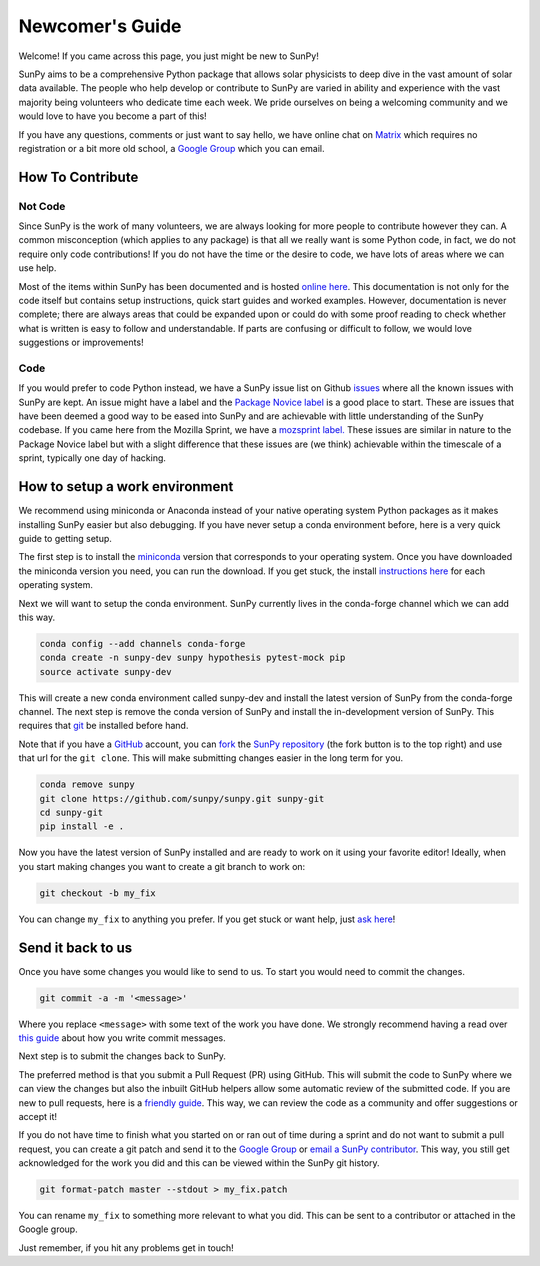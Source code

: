 .. _newcomers:

Newcomer's Guide
================

Welcome! If you came across this page, you just might be new to SunPy!

SunPy aims to be a comprehensive Python package that allows solar physicists to deep dive in the vast amount of solar data available.
The people who help develop or contribute to SunPy are varied in ability and experience with the vast majority being volunteers who dedicate time each week.
We pride ourselves on being a welcoming community and we would love to have you become a part of this!

If you have any questions, comments or just want to say hello, we have online chat on `Matrix`_ which requires no registration or a bit more old school, a `Google Group`_ which you can email.

.. _Matrix: https://riot.im/app/#/room/#sunpy-general:matrix.org
.. _Google Group: https://groups.google.com/forum/#!forum/sunpy

How To Contribute
-----------------

Not Code
########

Since SunPy is the work of many volunteers, we are always looking for more people to contribute however they can.
A common misconception (which applies to any package) is that all we really want is some Python code, in fact, we do not require only code contributions!
If you do not have the time or the desire to code, we have lots of areas where we can use help.

Most of the items within SunPy has been documented and is hosted `online here`_.
This documentation is not only for the code itself but contains setup instructions, quick start guides and worked examples.
However, documentation is never complete; there are always areas that could be expanded upon or could do with some proof reading to check whether what is written is easy to follow and understandable.
If parts are confusing or difficult to follow, we would love suggestions or improvements!

.. _online here: http://docs.sunpy.org/en/latest/dev.html

Code
####

If you would prefer to code Python instead, we have a SunPy issue list on Github `issues`_ where all the known issues with SunPy are kept.
An issue might have a label and the `Package Novice label`_ is a good place to start.
These are issues that have been deemed a good way to be eased into SunPy and are achievable with little understanding of the SunPy codebase.
If you came here from the Mozilla Sprint, we have a `mozsprint label.`_
These issues are similar in nature to the Package Novice label but with a slight difference that these issues are (we think) achievable within the timescale of a sprint, typically one day of hacking.

.. _issues: https://github.com/sunpy/sunpy/issues
.. _Package Novice label: https://github.com/sunpy/sunpy/issues?q=is%3Aissue+is%3Aopen+label%3Apackage-novice
.. _mozsprint label.: https://github.com/sunpy/sunpy/issues?q=is%3Aissue+is%3Aopen+label%3Amozsprint

How to setup a work environment
-------------------------------

We recommend using miniconda or Anaconda instead of your native operating system Python packages as it makes installing SunPy easier but also debugging.
If you have never setup a conda environment before, here is a very quick guide to getting setup.

The first step is to install the `miniconda`_ version that corresponds to your operating system.
Once you have downloaded the miniconda version you need, you can run the download.
If you get stuck, the install `instructions here`_ for each operating system.

Next we will want to setup the conda environment.
SunPy currently lives in the conda-forge channel which we can add this way.

.. code:: bash

    conda config --add channels conda-forge
    conda create -n sunpy-dev sunpy hypothesis pytest-mock pip
    source activate sunpy-dev

This will create a new conda environment called sunpy-dev and install the latest version of SunPy from the conda-forge channel.
The next step is remove the conda version of SunPy and install the in-development version of SunPy.
This requires that `git`_ be installed before hand.

Note that if you have a `GitHub`_ account, you can `fork`_ the `SunPy repository`_ (the fork button is to the top right) and use that url
for the ``git clone``.
This will make submitting changes easier in the long term for you.

.. code:: bash

    conda remove sunpy
    git clone https://github.com/sunpy/sunpy.git sunpy-git
    cd sunpy-git
    pip install -e .

Now you have the latest version of SunPy installed and are ready to work on it using your favorite editor!
Ideally, when you start making changes you want to create a git branch to work on:

.. code:: bash

    git checkout -b my_fix

You can change ``my_fix`` to anything you prefer.
If you get stuck or want help, just `ask here`_!

.. _miniconda: https://conda.io/miniconda.html
.. _instructions here: https://conda.io/docs/install/quick.html#quick-install
.. _git: https://git-scm.com/book/en/v2/Getting-Started-Installing-Git
.. _GitHub: https://github.com/
.. _fork: https://guides.github.com/activities/forking/
.. _SunPy repository: https://github.com/sunpy/sunpy
.. _ask here: https://riot.im/app/#/room/#sunpy-general:matrix.org

Send it back to us
------------------

Once you have some changes you would like to send to us.
To start you would need to commit the changes.

.. code:: bash

    git commit -a -m '<message>'

Where you replace ``<message>`` with some text of the work you have done.
We strongly recommend having a read over `this guide`_ about how you write commit messages.

Next step is to submit the changes back to SunPy.

The preferred method is that you submit a Pull Request (PR) using GitHub.
This will submit the code to SunPy where we can view the changes but also the inbuilt GitHub helpers allow some automatic review of the
submitted code.
If you are new to pull requests, here is a `friendly guide`_.
This way, we can review the code as a community and offer suggestions or accept it!

If you do not have time to finish what you started on or ran out of time during a sprint and do not want to submit a pull request, you can
create a git patch and send it to the `Google Group`_ or `email a SunPy contributor`_.
This way, you still get acknowledged for the work you did and this can be viewed within the SunPy git history.

.. code:: bash

    git format-patch master --stdout > my_fix.patch

You can rename ``my_fix`` to something more relevant to what you did.
This can be sent to a contributor or attached in the Google group.

Just remember, if you hit any problems get in touch!

.. _this guide: https://chris.beams.io/posts/git-commit/
.. _friendly guide: https://guides.github.com/activities/hello-world/
.. _Google Group: https://groups.google.com/forum/#!forum/sunpy
.. _email a SunPy contributor: stuart@mumford.me.uk
